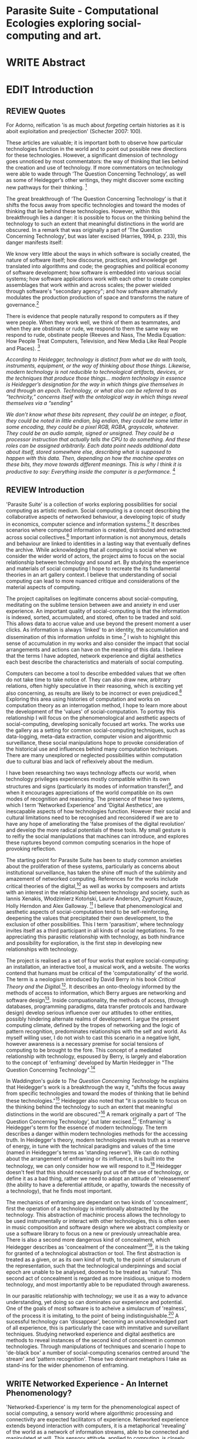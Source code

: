 #+TODO: WRITE EDIT REVIEW | DONE DELETE

* Parasite Suite - Computational Ecologies exploring social-computing and art.

* WRITE Abstract

* EDIT Introduction
** REVIEW Quotes

 For Adorno, reification 'is as much about /forgeting/ certain histories as it is aboit exploitation and preojection' (Schecter 2007: 100).

 These articles are valuable; it is important both to observe how particular technologies function in the world and to point out possible new directions for these technologies. However, a significant dimension of technology goes unnoticed by most commentators: the way of thinking that lies behind the creation and use of technology. If more commentators on technology were able to wade through ‘The Question Concerning Technology’, as well as some of Heidegger’s other writings, they might discover some exciting new pathways for their thinking. [fn:1]

The great breakthrough of ‘The Question Concerning Technology’ is that it shifts the focus away from specific technologies and toward the modes of thinking that lie behind these technologies. However, within this breakthrough lies a danger: it is possible to focus on the thinking behind the technology to such an extent that meaningful distinctions in the world are obscured. In a remark that was originally a part of ‘The Question Concerning Technology’, but was later excised (Harries, 1994, p. 233), this danger manifests itself:

   We know very little about the ways in which software is socially created, the nature of software itself; how discourse, practices, and knowledge get translated into algorithms and code; the geographies and political economy of software development; how software is embedded into various social systems; how software applications work with each other to create complex assemblages that work within and across scales; the power wielded through software's "secondary agency"; and how software alternativly modulates the production production of space and transforms the nature of governance.[fn:2]

   There is evidence that people naturally respond to computers as if they were people. When they work well, we think of them as teammates, and when they are obstinate or rude, we respond to them the same way we respond to rude, obstinate people (Reeves and Nass, The Media Equation: How People Treat Computers, Television, and New Media Like Real People and Places). [fn:3]

   /According to Heidegger, technology is distinct from what we do with tools, instruments, equipment, or the way of thinking about those things. Likewise, modern technology is not reducible to technological artifacts, devices, or the techniques that produce those things... modern technology in essence is Heidegger’s designation for the way in which things give themselves in and through an epoch. Technology, or what also can be referred to as “technicity,” concerns itself with the ontological way in which things reveal themselves via a “sending”/

/We don’t know what these bits represent, they could be an integer, a float, they could be noted in little endian, big endian, they could be some letter in some encoding, they could be a pixel RGB, RGBA, grayscale, whatever. They could be an audio sample, signed or unsigned. They could be a processor instruction that actually tells the CPU to do something. And these roles can be assigned arbitrarily. Each data point needs additional data about itself, stored somewhere else, describing what is supposed to happen with this data. Then, depending on how the machine operates on these bits, they move towards different meanings. This is why I think it is productive to say: Everything inside the computer is a performance./ [fn:4]
** REVIEW Introduction

  'Parasite Suite' is a collection of works exploring possibilities for social computing as artistic medium. Social computing is a concept describing the collaborative aspects of networked behaviour, a developing topic of study in economics, computer science and information systems.[fn:5] It describes scenarios where computed information is created, distributed and extracted across social collectives.[fn:6] Important information is not anonymous, details and behaviour are linked to identities in a lasting way that eventually defines the archive. While acknowledging that all computing is social when we consider the wider world of actors, the project aims to focus on the social relationship between technology and sound art. By studying the experience and materials of social computing I hope to recreate the its fundamental theories in an art gallery context. I believe that understanding of social computing can lead to more nuanced critique and considerations of the material aspects of computing.

  The project capitalises on legitimate concerns about social-computing, meditating on the sublime tension between awe and anxiety in end user experience. An important quality of social-computing is that the information is indexed, sorted, accumulated, and stored, often to be traded and sold. This allows data to accrue value and use beyond the present moment a user clicks. As information is always 'linked' to an identity, the accumulation and dissemination of this information unfolds in time.[fn:7] I wish to highlight this sense of accumulation in my works and also consider the impact that social arrangements and actions can have on the meaning of this data. I believe that the terms I have adopted, network experience and digital aesthetics each best describe the characteristics and materials of social computing.

Computers can become a tool to describe embedded values that we often do not take time to take notice of. They can also draw new, arbitrary relations, often highly speculative in their reasoning, which is exciting yet also concerning, as results are likely to be incorrect or even prejudiced.[fn:8] Exploring this area using histories of computation and works on computation theory as an interrogation method, I hope to learn more about the development of the 'values' of social-computation. To portray this relationship I will focus on the phenomenological and aesthetic aspects of social-computing, developing sonically focused art works.  The works use the gallery as a setting for common social-computing techniques, such as data-logging, meta-data extraction, computer vision and algorithmic surveillance, these social manipulations hope to provoke consideration of the historical use and influences behind many computation techniques. There are many unexplored or neglected possibilities within computation due to cultural bias and lack of reflexively about the medium.

I have been researching two ways technology affects our world, when technology privileges experiences mostly compatible within its own structures and signs (particularly its modes of information transfer)[fn:9], and when it encourages appreciations of the world compatible on its own modes of recognition and reasoning. The presence of these two systems, which I term 'Networked Experience' and 'Digital Aesthetics', are inescapable aspects of how technologies function. However their social and cultural limitations need to be recognised and reconsidered if we are to have any hope of ameliorating the 'false promises of the digital revolution' and develop the more radical potentials of these tools. My small gesture is to reifiy the social manipulations that machines can introduce, and explores these ruptures beyond common computing scenarios in the hope of provoking reflection.

   The starting point for Parasite Suite has been to study common anxieties about the proliferation of these systems, particularly as concerns about institutional surveillance, has taken the shine off much of the sublimity and amazement of networked computing. References for the works include critical theories of the digital,[fn:10] as well as works by composers and artists with an interest in the relationship between technology and society, such as Iannis Xenakis, Włodzimierz Kotoński, Laurie Anderson, Zygmunt Krauze, Holly Herndon and Alex Galloway. [fn:11] I believe that phenomenological and aesthetic aspects of social-computation tend to be self-reinforcing, deepening the values that precipitated their own development, to the exclusion of other possibilities. This I term 'parasitism', where technology invites itself as a third participant in all kinds of social negotiations. To me appreciating this parasitic relationship with technology, as both hindrance and possibility for exploration, is the first step in developing new relationships with technology.

   The project is realised as a set of four works that explore social-computing: an installation, an interactive tool, a musical work, and a website. The works contend that humans must be critical of the 'computationality' of the world. The term is a neologism introduced by David Berry in his book /Critical Theory and the Digital/.[fn:12]. It describes an onto-theology informed by the methods of access to information, which Berry argues are networking and software design[fn:13]. Inside compuationality, the methods of access, (through databases, programming paradigms, data transfer protocols and hardware design) develop serious influence over our attitudes to other entities, possibly hindering alternate realms of development. I argue the present computing climate, defined by the tropes of networking and the logic of pattern recognition, predominates relationships with the self and world. As myself willing user, I do not wish to cast this scenario in a negative light, however awareness is a necessary premise for social tensions of computing to be brought to the fore. This concept of a mediated relationship with technology, espoused by Berry, is largely and elaboration to the concept of 'enframing' developed by Martin Heidegger in "The Question Concerning Technology".[fn:14]

   In Waddington's guide to /The Question Concerning Technology/ he explains that Heidegger's work is a breakthrough the way it, "shifts the focus away from specific technologies and toward the modes of thinking that lie behind these technologies."[fn:15] Heidegger also noted that "it is possible to focus on the thinking behind the technology to such an extent that meaningful distinctions in the world are obscured."[fn:16] A remark originally a part of ‘The Question Concerning Technology’, but later excised.[fn:17] 'Enframing' is Heidegger's term for the essence of modern technology. The term describes a danger within modern technologies methods for the accessing truth. In Heidegger's theory, modern technologies reveals truth as a reserve of energy, in tune with the technical paradigms and values of the time (named in Heidegger's terms as 'standing reserve'). We can do nothing about the arrangement of enframing or its influence, it is built into the technology, we can only consider how we will respond to it.[fn:18]  Heidegger doesn't feel that this should necessarily put us off the use of technology, or define it as a bad thing, rather we need to adopt an attitude of 'releasement' (the ability to have a deferential attitude, or apathy, towards the necessity of a technology), that he finds most important.

   The mechanics of enframing are dependant on two kinds of 'concealment', first the operation of a technology is intentionally abstracted by the technology. This abstraction of machinic process allows the technology to be used instrumentally or interact with other technologies, this is often seen in music composition and software design where we abstract complexity or use a software library to focus on a new or previously unreachable area. There is also a second more dangerous kind of concealment, which Heidegger describes as 'concealment of the concealment'[fn:19], it is the taking for granted of a technological abstraction or tool. The first abstraction is treated as a given, or as its own kind of truth, to the point of simulacrum of the representation, such that the technological underpinnings and social epoch are unable to be analysed, doomed to be treated as 'natural'. This second act of concealment is regarded as more insidious, unique to modern technology, and most importantly able to be repudiated through awareness.

     In our parasitic relationship with technology; we use it as a way to advance understanding, yet doing so can dominates our experience and potential. One of the goals of most software is to acheive a simulacrum of 'realness', of the process it is imitating, to the point of being indistinguishable.[fn:16] A sucessful technology can 'dissappear', becoming an unacknowledged part of all experience, this is particularly the case with immitative and surveillant techniques. Studying networked experience and digital aesthetics are methods to reveal instances of the second kind of concelment in common technologies. Through manipulations of techniques and scenario I hope to 'de-black box' a number of social-computing scenarios centred around 'the stream' and 'pattern recognition'. These two dominant metaphors I take as stand-ins for the wider phenomenon of enframing.

** WRITE Networked Experience - An Internet Phenomenology?

   'Networked-Experience' is my term for the phenomenological aspect of social computing, a sensory world where algorithmic processing and connectivity are expected facilitators of experience. Networked experience extends beyond interaction with computers, it is a metaphorical 'revealing' of the world as a network of information streams, able to be connected and manipulated at will. This sensory attitude, applied to computing, is closely associated with cybernetics, as shown in Eden Medina's study of early attemps art providing experiece of the economy as a nervous system in Peron's Chile.[fn:21] The network experience is often a flawed fantasy of the eternal present, where the individual instinctually responds to events in a consumerist haze. However there are wider possbilities, such as those that were the original intention of the Cybersyn network to provide multi-faceted levels of experience and direction, with attempts to emulate cognitive, self-sustaining and pre-emptive modes within the different levels of the cybernetic organisaiton. I wish to argue that it is not the mechanics so much as the purpose for the use of these tools that is lacking.

   Still it is the experience of the 'stream', that is the defining characterstics of the social-computing experience. A 'stream', shorthand for 'streaming-media', refers to the method of delivery of the medium. It is this technique of delivery that enforms the type of enframing the high speed network encourages. That is one in which the paradigmatic metaphors are 'real-time', and 'flow', both metaphors that think of the digital as moving with trajectories and velocities. It is a process of 'exhaustion', where a resource is divided into chunks, delivered in unpredictable order, recieived and reassembled. A post-fordist, 'just in time' re-assembly of digital assets. Berry terms it 'streaming forth', where the demand placed on the world is that of constant data generation and collection, rather than the challenge-response model of Heidegger. This  mode of experience isn't dependant on any kind of technology or state of development, it is possible to create a these kind of experiences entirely with a set of human relations. This was the case with Cyber-Syn, which created cybernetic systems, modeled on the human nervous system, by and large without computers.[fn:22] Streaming describes the manner of access to resources, when it enframes us we expect the methods of access for streaming to apply in all our relations.

   'Streaming' tends to engage in concealment of resources, transport mechanisms and ironically, other users. This can be seen in the somewhat humerous technologies such as 'The twitter sort,'[fn:57] and the word processor soylent ('The word processor with people inside.'), where users of distributed micro-labour systems such as Amazon's Mechanical Turk perform word processing operations.' However rather than rejecting the phenomenon (which I feel is impossible) I'm more interested in what open to social manipulation when this kind of thinking is in use. The easiest way to decide what elements to focus on are to look at the concealments that a technology makes. Firstly I think that accumulation and memory are the first to be ignored in a users attitude, as are the material needs of a technology. The best tools I think to draw out the grain of networked experience, are to firstly create one, and then to start recording and computing the data from history, logs and databases. Much as the providers of services such as Facebook and Twitter do. Alogrithmic processing is made to seem  transparent, direct, and natural, as if a staggering logistical effort isn't taking place every time I make a google search. This sense of effortless computation is often acieved by careful user-interface choices.

   The experience of real-time systems often makes information seem like a vector (or stream ) with a velocity and direction, and one that can be acessed by turning on a tap and directing the flow. The metaphors of streaming make other objects, seem like real time streams of information, broken into chunks and waitign for acknowledgement. This can be seen in paradigms in computer programming [fn:23], that emphasise the metaphor of piping, whereby modules are connected to trasfer an awaited stream of information. It is as much a response to the challenges of dealing with a new paradigm for the delivery of information an application of a metaphor that was already in peoples minds. Berrys's term for this type of experience is 'streaming-forth', as the network  becomes the characteristic mode-of-revealing of nature. 'Streaming-forth' is an expectaton for entities to reveal themselves in terms derived from meatphors about computation.

 This leads to famous phrases that seem typical of the present such as "all you need is data", where data is associated with wisdom (and perhaps even love) [fn:24]. However these data streams also have trajectories, and sources, controlled by physical infrastructure and logistics, controlled by powerful entities, much like a city council or water company. Perhaps the best example of the manner in which streaming-beings, as the model for humans to act as is seen is in the expectatons placed on workers in labour relations. Likewise people also begin to see themseles in terms of being 'streaming-beings', both in terms of producing a multitude of real-time information based on behavior (often used for surveillance and interaction studies). Also we are seen as responding in real time to demands placed on us, as seen in 'zero-hour contracts' that call for workers to dynamically respond to changing work hours (rather than beng called upon as with previous contract based systems). What I am particlarly interested in is mutual real-time meaning making between multiple particpants or kinds of actors.

** WRITE Digital Aesthetics - Computational Ontology

   In contrast to the immediate aspects of networked experience, digital aesthetics are the lingering effects of social computing on reasoning and judgement.

 This can be seen in aesthetic trends influenced from computer useage that have a common ancestry in the values and methds that are used to determine its output. As these values are 'enframed', there is feedback into the network system.

 At present, digital aesthetics are often describes under the bunner of 'pattern aesthetics'[fn:25], of 'the new aesthetic'[fn:26], as they represent a kind of rupture of the virtual and its logics into the real world. =Give Examples= However I wish to argue that this kind of knowledge system that machines are introducing has always been in existence, despite its renewed prominance =Give Examples=. the key aspect of digital aesthetics is idnetified by Berry as having 'abductive reasoning' as its logical modus operandi.

 According to Berry, " computers classify according to the patterns which have already been programmed within them. Thus patterns serve to create a language, a /pattern language/, which is a set of classificatory means fo the identification of the type of thing an object presentented to the computer is. not the particular object, but the abstract calass of the object and therefore the abstract properties and understandings that are pre-coded intot he computer and provide the bass of comprehension".

   Computational ontology is an ordering of the based on distinction or  abductive reasoning.

Also described as process of 'distinction' by Galloway in 'Against the digital'.

Similarly to neetworked experience, computational aesthetics were able to be seen well before the advent of personal computers, it is only now that they are ubiquitios and hard to notice however, as with a 'good' photoshop touchup.

Example
"Under capitalism, cosnnsciousness is shaped and moulded within the frame of identity framing, that is, 'the subsumtion of all particular objects under general definitions and/or unitary systems of concepts" (Held 1997: 202)

 As a result, the particular is usually disllved into the universal. Today the unitary systems of concepts is supplied by comuputation, and more specifically by the computational categories and total system of computationality, which is increasingly manifested in a meiated 'new' supplied by real time streams.

While networked experience determines our mode of identification and engagement, I beleive that it is computational 'patterning', that has been adopted as our paradigm of what an experience should 'feel' like. It is a paradigm, goal and aesthetic system based on the implementation of the best pattern recognition system currently available to us, abductive reasoning.

 Abductive reasoning is a an approach to reasoning, ubiquitous in its use in software engineering. It is most often used when trying to make judgements working with 'fuzzy' or flawed data sets and can be contrasted with deductive (logic, proof-based) and inductive (probable, evidence based) reasoning. It is the 'fuzziest' kind of reasoning, somewhat akin to a 'best guess'. Abductive reasoning attempts to guess based on the information at hand, refining the set of best guesses as the quality improves or amount of data accumulates. one of the most well known examples included predictive text, other more complex examples have been shown by the google corperation, such as autocomplete suggestions[fn:27], early work on abductive resoning in computers was highly focussed on artificial intelligence[fn:28].

/this frantic disorientation uderneath the surface is therefor insulated from the user, who is provided with an interactional surface that can be familiar, skeudomorphic, representational, metonymic, flat, figurative or extremely simplistic and domestic./


Computationality is a form of communication, it only possible to acheive packet based communication through abductive reasoning and networked metaphors. Computation also allows for new combinations of public/private crossover.


 The resulting experience can be described as a 'pattern language'. A 'pattern language' is something that we can be aware of, but whose methods tries to make itself 'transparent' to us. this appeal to transparency goes beyond the user interface level into all manner of abstractions at all levels of coded space: interfaces, application programming interfaces(apis), objects, macros, function composition, integrated circuits, all exist as abstractions that can make an processes result seem more natural when they hide away complexity. these toos are crucial for managing all of my projects, however the cumulative effect of these tools, often appears as a kind of 'magic' to the person using the tool to prepare an experience, and as a kind of faux 'natural' to the end user, who is intended to be none the wiser.

*************** pattern example
#+begin_src javascript
// sensor inputs, mouse cursor postition, page location,

#+end_src
*************** end

   for example, if i was to write a program that could recognise a pattern, say that you were reading this paragraph. i would first have to consier /how/ you were reading the text, both the phsysical device and medium. for instance in a book, on  a tablet or mobile device or on a computer
 in preparing to construct the algorithm i would consider what sensory inputs i have available, then design a solution
 and intention to read the paragraph that you are currently reading. a program might consist of a tracking of the



'computationality' can then be experienced as a combination of computer processing and networking capabilty that embody a particular aesthetic and mode of experience for those that interact with the works [fn:29]. the particulars of the experience and aesthetic of 'computationality' has been specifically collected and outlined by others[fn:30] but i loosely define it as the experiencne of a real world decision that seems influenced or larely determined by by what would be appropriate for the algorithmic sensibilities of a machine rather than a human sense of design aesthetic. the manner in which this is realised

     a particular aspect of the 'computational' i have focussed on is the felt sense that a machine can be treated as a participant and social actor rather than a tool.

*** edit
  an ontological shift towards sympathy for the machnines 'algorithmic' methods of understanding, mediating our own notions of beauty. the projects are intended to be open ended, generative and participatory, blurring lines between artist and audience. a key goal of the works is for proamming choices to affect dramatic shifts in  social roles and duties for participants. the concept is to place emphasis on the notion that a generalised  machine can constructed equally be a machine gun or a vacuum cleaner, or a collaborator or spy. despite the outward presentation of a work or adoption of controversial digital 'features' such as data mining or monitoring,  technological systems are much more than hardware and code, they represent a,"'seamless web' of social, institutional and technological relationships.'"(122)it is the the heirachies and logistics of society that  play a crucial role in determining the material formation of a work[fn:31].

    the conceptual inspiration for these works is drawn from histories of early computing, the philosophical influence of early digital design, and cybernetic thought [fn:32], as well as philosophical works about technology and communication. [fn:33] specific models and refereences for the works are outlined later in their descriptions and documentation. in general, it is the history of cultural metaphors about computation, as well as studies of  technological opportunities that never materialised or fell to the wayside, that have helped me to explore other possibilieties for social interaction in computing.[fn:34] by exploring these topics we can see interesting possibilities for restructuring networked engagements with machines. i wish to argue, as has been shown by eden medina in her study of some of the rudimentary techniques explored by the cyberneticians of the cybersyn project in allende's chile, that it is not realtime communication of high tech computing that determines the sense of a 'networked experience', rather it is the idea of bi-directional streams of information that are being responded to. this idea is central in much of cybernetic organisational theory, and informs a wide range of practices today. one which i use extensively is the 'streams' programming technique, one that is prevalent in an extensive number of web programs at the moments.[fn:35]

*************** write go on more about audio
 in particular i have focused on the act of surveillance, a term that i am trying to explore beyond of its pejorative sense. exploring the  term surveillance has allowed me to consider the thin line between social engagement and intelligence collection. particularly when considering the perspective of a machine, it can be difficult to differentiate between methods that might enable new kinds of engagement and those that might alienate. in parasite one i have tried to design a surveilance model that offers two-way methods of remote listening by exploitng aspects of audio
*************** end

this term surveilance represents a useful union point between the machine and network, and implies a model of engagement based up monitoring and responding to interactions in a dynamic manner. for my studies it has come to represent a point of coalescence between the anxieties of today and an area of early study in the field of cybernetics. particularly in the early era of computing, and similar to speculation about the possible uses of the phonograph[fn:36], cyberneticians were wildly imagining what a computer would be useful for. certain unexpected innovations such as email also totally changed the field.

"e-mail emerged in 1971 when users began experimenting with ways of sending electronic messages from one networked computer to another. in her study of the internet's origins, janet abbate writes that e-mail "remade" the arpanet system and caused it to be see 'not as a computer system but rather as a communication sytem.'(ref.82) 1.[fn:37]

it is my belief that the notion of the usefulness for the computer in exploring musical, social and political possibilities can often be surprisingly limited. the key area of limitation i wish to explore is in the area of networked interaction between multiple agents. the key theme is essentially how the 'social' can be introduced into artistic and compositional practice.

the notion of the responsive surveillant, who may take on any biological or material form, is one of the cornerstone ideas of the field of cybernetics. we can see this biologically influenced notion otherwise known as a feedback system everywhere from the thermostat to many of the software 'daemons' of computers that operate in the backhand of unix based computers.[fn:38]

in these early experiments with the idea of 'what a compute should be', we can see the possibilities and disappointments of concepts such as like 'socialist computing', and efforts to radically reconsider the function of the computer when it is relevant to the culture and philosophy of disparate groups.

artistically a reconsideration of the manner in which we interact with computers and each other under the banner of surveillance also represents a sincere attempt to portray some of the radical possibilities of computer art when it embraces its lineage and explores the anxieties of the present.

these three areas: the philosophies of how machinic interactions have coalesced into one commonly accepted into a common form, a look at unexplored possibilities and under-emphasised potentials in the present, and a search for how to revive those alternative futures, each represent the three strands of artistic research in the project.

i have attempted to unify these into four project.

it is a kind of consideration of the discrete and quantifiable that happens when we begin to employ a kind of empathy toward a machinic perspective.
*** edit
**** p1.
'immateriality of software[fn:39]'
describes it as a /super-medium/ that unifies other forms,  (tv/film/radio/print), rather than containing them it reforms and reshapes them into a "new unitary form"[fn:40] "this super-medium acts as both a mediatingn and structuring frame that we must understand through its instantiation under particular physical constraints" - rejecting the immateriality of software. analysisng the doing, platform studies.

the terms 'softwarized society' coined by dacid berry [fn:41] encapsulates what i see as the outcome of networked experience and computational aesthetics. the term describes the impuct of computers on culture as both metaphor and (an often transparent) medium. {such as?} as technology inculcates itself we are indanger of forgetting how entangled with computer code we really are, it would be hard for me to think of any aspect of my daily life that isn't entangled within the world of software code, living within a nation dependant on software, and using it to write this exegesis. software is part of the narrative of our lives, and yet often overlooked. fuller (2006) notes, "in a sense, all intellecual work is now 'software study', in that the software provides its media and its context..." berry encourages us to think about the "structure of feeling[fn:42]"  and methods of usefulness permitted by code. noting that technology is a cultural metaphor as well as lexical and physical object. these varied cultural thoughts about technology in relation to the self and society inform practice and engagement with tools as well as wider social and economic relations. to the extent that berry believes the metaphors of software in particular, to form a 'plane of immanance' that shapes relations[fn:43].
*** write

by treating projects as socio-technical assemblages, connected to "broader networks of social relations and institutional ensembles"[fn:44]. i plan to
use technology as its own medium to consider the role of technologies. the intent is not to reject or provocate but to describe origins of human anxiety about the digitization of our world [fn:45].

as the context of the work is on social uses of technology, particul the manner in which  actors roles this can be manipulated within these, research for this project has involved histories of the social in computing. within these histories, didactic and utopian attitudes to technology are rife, particularly in studying the histories of cybernetics, early personal-computing and 'socialist'-computing [fn:46].

however they it has tended to become apparent that the hopes and dreams of people like stafford beer and stewart brand are products of their of their time, in which the possibilities of new tools empowering users to create new worlds did seem real. this utopian bent make for interesting parellels with modern composers such as stochasen and xenakis, who exhibited similar attitudes about technology [fn:47].

it is this tension between the utopian attitudes of the past and some of the anxieites of the present. all of which belie the use of the same kinds of tchnology, which i wish to explore in these workds. my hypothesis is that there is a way through this, that within some of the most pervasively distressing manipulations of technology by governmet agencies and coverty actors[fn:48], there are techniques to reconsider the uses of technology once again if we look to some of these abandoned histories of computing.

*************** write para on theory
*************** end

with the hope to point out some of the heirachies and possbilities bestowed on different actors given certain combinations. the emphasis is on the social and collaborative aspects that are possbile, with their attendant possibilities for exploitation, re-working and misuse both creative and destructive.

one particuular kind of technological assemblage that is commonly known to provoke feelings of anxiety about the digital, is techniques of surveillance[fn:49]  , can have their heirachies and processes changed to give power to new actors and outcomes.

these projects, which try to take the same materials and processes of the anxiety inducing technologies in question are somewhat foregone in their conclusion that is often the heightened ability of established heirachies and actors to utilise these tools for ill will rather than the technic itself.

in my attempt to consider the design and implementation of tools like computer vision, real-time communication and data-colleciton, i have often found that the design and user experience as a developer is often imprinted with the culture and expectations of the teams that assembled the foundations of these tools[fn:50]. in a sense i have discovered  a source for my own anxiety in a consciousness of the kind of corporate cultures values embedded in the design of systems. my response to this has been to try and configure atypical user interfaces and methods of engagement, such as avoiding teh user metaphor of a person sitting at a computer terminal with keyboard and mouse, and trying to treat sound as a first-class user interaction medium[fn:51].


in this sense the work is inspired by coucpets such as 'sousveillance'[fn:52] where a technology is leveled against an oppressor rather than the opposite. in my course of exploring how to 'turn the tables' however, i have also found that it is often the composition of technologies and the relationships that their design encourages[fn:53], that require the formulation of organic and locally specific technologies that offer solutions more relevant in my case for an artistically inpired, more affecting outcome, and on a general level benefit participants.

*** todo quote about subroutines and influence on programming[fn:54].


however the process by which i developed this project was not from a carefully chosen theme, but rather a methodoology where i have sought to describe some of the 'back boxes' of communications that i interact with on a daily basis. my methodology for investigating something like data-collection, monitoring and signal intelligence is derived from creating a project that mimics a small subset of these behaviors in an uncommon context, and then noting the processes that are fundamental to the existence of the 'machine'. this method involves treating the world in a manner very simlar to the concept of a 'function', otherwise known as a subroutine in computer programming. in some way i am attempting to import concepts from a pradigm in computer programming, 'functional programming'

many interesting things can be said about

. it just so happens that when i consider some of the inherant qualities of the manner in which i would conduct myself, even in moments that i step away from a 'screen', the encounters of my life are all deeply network driven. one of the discoveries of early computing i sthat computational speed makes vastly wider and new kinds of networks possible.[fn:55]
pattern aesthetic-


|--------------------+-----------------------------+---------------------------|
|                    | technicity                  | computationality          |
|                    | (modern technology)         | (postmodern technology)   |
|--------------------+-----------------------------+---------------------------|
| mode of revealing  | challenging-forth (gestell) | streaming-forth           |
|--------------------+-----------------------------+---------------------------|
| paradigmatic       | technical devices,          | computational devices     |
| equipment          | machines                    | computers, processors.    |
|--------------------+-----------------------------+---------------------------|
| goals (projects)   | 1. unlocking                | 1. trajectories           |
|                    | transforming                | processng info            |
|                    | storing                     | algorithmic trans         |
|                    | distributing                | (aggregation, reduction   |
|                    | switching about             | calculation) as           |
|                    | standing reseve             | /data reserve/            |
|                    | 2.efficiency                | 2. computability          |
|--------------------+-----------------------------+---------------------------|
| identities (roles) | ordered beings              | streaming beings          |
|--------------------+-----------------------------+---------------------------|
| paradigmatic       | *engineer* time motion      | *design* info theory      |
| epistem            | studies, method-time        | graph theory              |
|                    | measurement (mtm)           | data viz                  |
|                    | instrument rationality      | communicative rationality |
|--------------------+-----------------------------+---------------------------|
** EDIT Historical Studies

similarly to the cyberneticians, counterculturaliststs and techno-utopians, i wish to explore the interaction of sytems and tools and how the relate.
it has also at times offered a challenge to the

it is my argument that aspects of thinking about how computers should be used in art and music are limited by ideological constraints on the kinds of interaction that can be permitted.

the lineage of the the 'california ideology' on interaction with computers today seems to enforce the idea of engagement witha  computer being focused on having one operator, holding tight deterministic control over one program utilising an acceptable set of input and output techniques.

however rather than attempting to completely divorce myself from this lineage or propose my own utopia. i wish to make a study of these forces of technoligical ideology and incorperate it into my artworks. by blending representations of the problematic lineage and present state of paranoia with other utopian visions of computing that never quite made it. as well as some of my own ideas about what might be possible in the realm of collaborative experience and new and experimental engagement with machines, others and ourselves. i hope to reintroduce political ideas into the discussion of technology by reintroducing the social and political into the musical and technological landscape.

i argue that there is a link between some aspects of the transhumanism which has influenced much of technological design and desires of transcendence in 20th century music compoers such as john cage that has emphaised transcendce at he expese of 'silencing the social' in the wods of douglas kahn. it is not my wish to decry these works, rather to celebrate and reconsider them in the context of today where we are never sure if we are too connected and being surveilled, or too alone and alienated. instead by seeking o re-empahises teh socaial, collaboratvie aspects of that is already there instead by seeking o re-empahises teh socaial, collaboratvie aspects of that is already there.


as this project, determined in looking at 'possibilities', has a somewhat futuristic bent. i have elected to be somewhat wary of the degree to whih i cast the future in the mod eof my own emplacement. this circular inevitablility of conditioning my works into a kind of 'future-present' is somewhat inescapable. however in an attempt to mitigate this i have tried to take inspiriations for my work from other 'failed utopias' as much as the one i currently reside in.

in looking to early expectations and the failed dreams or unexplored possibilities of early omputer history, particulary notions of socialist computing, artificial intellignece, cybernetic surveilland and hippie counterculture, along with the ideas of modernist music composer such as xenakis, berio and stochausen, who all had similar utopian notions about the future of both society and their art.

the cybersyn surveillance project of allende's chile, the cybernetic counterculture of 1960's san franciso and

i have instead looked at other failed utopias. since this work is a study in the effects of networking and computation.

exploring some of their neglected meanings and history of terms and contrasting that with where the emphasis of specific definition lies today is a key part of the work. by looking at the complete history and meaning of terms, particularly alternate meanings, i feel we can begin to excavate other possibilities, possibilities that were always available but feel cut off from now.

for example, the word computer has a been on a historical journey from meaning a human being that makes calculations, to a device facilitation calculation. however even the interesting parts of that statement miss some of the socio-cultural aspects of what a being a computer means.

for instance that computers were once large teams of people used in warfare to calculate distances, supplies and give reckonings for artillery. or that later computers became numerical analysts, a job that was generally gendered to be for women, and teams of women were given the task of managing early machine-based computers. (hmm prob not necessary, incl. refs).

how to portray this rich and often conflicted history in a word is a difficult task. we see that  a key role for the artist can be excavating meaning. looking that the meanings that have been applied over the years and following a common task in critical theory, asking why certain aspects have traditionally been ignore, or taken as a given. because of this, to begin my process i have given in depth listings of the meaning of key terms for the suite of works.  a dictionary definition offer a reflection on the range of meaning and the suggest links to the history of what are seen as ‘modern’ terms. i am seeking to try and combine and undermine these terms to try and understand my own position.

** WRITE 'Streaming-forth' and Time based Art
    if installation is not a processional peice, w/ beginning and end, where does that situate sound? digital influence. is adaptive/ generative sound still time based? is it more real time and responsive?

* WRITE Parasite One
** Summary - Inspiration for Work.

The work is focussed around exploring the idiosyncrasies of networked real time communication in the context of a sound art tradition.

The principal sources of inspiration are a re-interpretation of John Cage’s Imaginary Landscape Number 5 (link). My re-imagined take on the work is also inspired by the oblique networking system of the video game Dark Souls (link appendix), as well as the ‘giant’ piano featured in toy store sequences from the movies Big(link) and Lethal Weapon(link).

The initial version of this installation takes place on a staircase with eight stairs. Each stair has a simple floor trigger underneath and adjacent light source to light up a user's feet when they activate a stair.

Each time the program is run that controls the stairs is initialised the stairs are given a sample to continuously loop from a randomly chosen collection of audio files on the installation computer (link to script for sample picker) to act as its streams.
Under the staircase is a speaker playing eight pre-arranged ‘streams’ of sampled information, the volume of each stream, corresponding to stair, is controlled by the floor triggers.

There is also a website for the installation where users can log on to observe and listen to the installation. Access to the website also offers users two pieces of added functionality. After allowing access to users microphone and camera, they can now trigger staircase responses remotely by hovering over a box representing each stream. However by participating in this manner the user becomes part of the installation, the sounds of their microphone stream replace those of one of the stairs in the installation for as long as they are visiting the site.

Realisations
(Video)

Implications

The work attempts to deal with some of the major themes of the collection of works. Namely by looking at surveillance and the idea of ‘engagement’ with the surveyor. The work attempts to press the

Experience

The observed experience is markedly different for the two kinds of participants in the installation as they assume different roles, In-situ visitors are usually at first surprised by the manner of the

** Technical Outline
*** Intro
The installation parasite is a work that occupies a staircase, using 8 floor panel sensors constructed from conductive material and plastic to form large ‘buttons’. These ‘buttons’ are placed under pieces of carpet and wired to an arduino microcontroller communicating with a small desktop computer.

The computer is set to transmit sound within the space using the audio capabilities of html5’s javascript application programming interfaces (APIs) and the microcontroller messaging and web serving capabilities of the node.js server side javascript language.

What is immediately obvious to the participant is that the computer is set to send messages to turn on 12 volt LED strips attached above the stairs, these light up as participants stand on the floor sensors. The computer is also outputting 8 muted streams of audio, a corresponding stream also having its volume increased also when a user stand upon a floor sensor. A the top stairs visible to those ascending there is a handwritten universal resource locator (URL)
directing those who are interested to visit a web page (currently: www.parasite.ngrok.com
(diagram of installation)

all source code available at https://github.com/brookemitchell/parasiteChat

*** Physical Computing - Arduino Circuit

In the spirit of ongoing development, the circuit constructed is simple enough to understand and designed to emphasise direct user input with highly responsive feedback prioritised above consistency of user experience. Sensors are expected to  register input instantly, resulting in the ability for the user to trigger results multiple times simultaneously by adjusting the weighting of their feet or coerce buttons into a ‘stuck’ state by carefully removing weight off the floor panel. These kinds of user ‘hacks’ and edge cases are encouraged as part of the art work rather than erased by attempts to enforce  total consistency of user interaction.

(img – circuit diagram)

The floor sensors that serve as basic buttons are connected to eight digital inputs on the arduino, using the internal pins of each pin to serve as pull up resistors and create a typical ‘button’ input circuit. To control the lighting eight digital outputs send 5v control voltage signals to eight N-Channel MOSFETs (link). The MOSFET transistors have 12v voltage provided by a separate power rail that is gated by the MOSFET, as controlled from the arduino, a  a corresponding LED strip can be illuminated whenever 5v control voltage is sent from one of the digital out pins.

The firmware of the Arduino is then uploaded with the Standard Firmata microcontroller library (link), which allows for the microcontroller to interpret midi messages over serial.

(Communications Diagram)

*** Server side programming - node.js: express, logfmt, johnny-five and socket.io

The server, a small computer connected to the microcontroller, manages the major communication aspects of the installation, those being communication with the arduino, handling html web page requests and bi-directional webSocket communication with users once the page is sent. These three aspects are each handled within the node.js server-side javascript language by three module libraries,  johnny-five (microcontroller messaging), express(serving dynamically generated web-pages) and socket.io (webSockets management). In addition to this a small logging system is used to store user behaviour for later analysis and a database and archiving system exist to store user messages and video archives.

*** Johnny-Five (link)

The Johnny-Five library allows node.js to communicate with the Microcontroller by sending midi messages over the serial bus to the arduino. The requirements for the arduino in this instance are to register any floor sensor button presses, log them and then send an ‘on’ message to the 12v LED strip corresponding to the panel. The second requirement is to also send this message on to the webSocket management system, to be broadcast to all users. The final requirement is to also receive any messages from webSockets that direct the microcontroller to turn its LEDs on and do so. This third requirement enables the arduino to receive messages from remote participants, in this case so that visitors to the web page can control the installations light and sound by hovering over different buttons, simulating in-person participation.

(img 10 liner johnny-five code snippet)

*** express

Users who visit a web page a served a web page from the installations computer. This page contains the current user numbers of the chat room as well as the necessary authentication tokens for them to use the video chat. To provide the dynamic content the express middleware generates the html necessary. In this case the process is relatively simple, with the content being a  largely static page augmented with dynamically generated user tokens and statistics, as well as the last ten chat messages as retrieved from the database.

*** socket.io (link)

The socket.io library manages webSockets providing a more manageable abstraction for dealing with aschronous realtime messages. As the name implies, the library forms the core of the input/output messaging system of the installation by relaying messages in real time between disparate users and the server. The library can therefore manage all aspects of the chat application and user hover actions. Keeping track of users and their states and broadcasting these messages to all participants as well as broadcasting button triggers on the stairs to all website users.

*** Logging

A simple but key aspect is the ability to accurately log events for later analysis and compositional practice.. In this case a user logging on hovering over of standing on a  step are all given a date and time stamp then logged to a text file. Further user monitoring is handled on the client side by cloud based services firebase.io (link) and openTok (link).

*** Database & Archiving

Chat messages are logged to the cloud base fiebse service as they are received. This provides a complete text archive of all messages that can be acessed using an api from anywhere. Allowing the server to send clients the last ten messages to provide context and possibilities for analysis of the data to inform compositions. Similarly the server-side aspects of the openTok real-time-communication for video library offer a convenient way to archive video chat usage, which is then uploaded to a cloud-based storage instance provided by providers such as microsoft azure or any cloud provider that is currently offering discount cloud computing such as amazon ec2.

*** Client Side Web Programming - Chat, Video and Web Audio


The web server provides two web pages, one outwardly facing root of the web site, which serves the main client side application, a chat room with real time audio/video communication. The second page (henceforth referred to as the ‘host’ page) is served is at  an undisclosed url that provides audio functionality for the staircase and intended only for use in a scenario where a computer is connected to a webcam, speakers and microphone, although the possibilities of ‘hacking’ the host page is left open due to its publicly accessible address.

The ‘host’ page is primarily designed to contain a web audio API ‘audiocontext’ (link to appendix describing web audio api) that is controlled by webSocket messages to turn gain nodes on and off, a buffer and gain node corresponding to each step. This buffer initially contains a long (8 minutes or more) field recording. As users step on floor sensors or web client users hover over a set of 8 boxes , the corresponding gain node of a stair is un-muted.

For further explanation of the webAudio API system please see appendix 1.

(webAudio context diagram of internal signal flow)

The ‘host’ pages user functionality is minimal and specifically designed around the needs of the installation, providing appropriate responses to websocket messages by raising the gain of audio streams if told to by the server or another client. Despite the possibility of

(Video of ‘host’ page demo showing gain being added on step or user hover)

* WRITE Parasite Two

* WRITE Parasite Three

* WRITE Parasite Four

* WRITE Conclusions

  Question of even presenting the material. Is digital art a 'performance', I would argue it is, and that there is a neglected temporality.

  Danger is in emphasising mastry over and about understanding. How over why. Computers are always social.

  Technology as more medium than instrument, instrumental thinking as problematic.
is particular association is identified in “The Question Concerning Technology,” where Heidegger says that as long as we perceive “technology as an instrument, we
remain held fast in the will to master it.”9 A similar theme is taken up and examined by Heidegger in What is Called Thinking?10 Within this text, Heidegger pronounces that Nietzsche’s overman
represents the embodiment of pure technological being, insofar as the overman’s will is a will that
strives to dominate and master anything that is other.11 Heidegger feels that the overman is not an anomalous phenomenon in the modern technological age. All those who live under the sway of modern technology have to confront this reality. Within the periphery of the epoch of modern
technology, “the only thing we have left is purely technological relationships.”12

  The end goal is the hope tat users will envisage teh ways in which existing social engagements can be 're-tooled'. The 'hack' of technology is often not highly technical, instead it is a re-visioning of what a technology could be useful for.

communications technology and musical practice hold much in the way of a common history, converging and

the following works are a study in the relationship and possibilities in the spaces between communication technology and artistic practice.

on a personal level one piece of anecdotal evidence that i have noticed is the large number of programmers and ict (informatin communicatons technolgy) workers that are musicians, composers or disc.

The other piece of anecdotal evidence is the predisposition for composers toward computer programming and electronics.


* WRITE Extra Notes

*** Look at study on Links

jockeys[fn:56].
*** WRITE Graph of structure of Computationality

Networked Experience() ->
Abductive Aesthetics() ->
= Computationality ()
both combine into set of qualities

(Berry on Twitter [p. 76])As a form of computational media that is highly social, it presents an interesting case study in relation to our public/private experiences of communication through a computational platform.

   In this respect human relationships with technology occupy a somewhat vexed space, with technology seen as both 'means to an end', a tool of progress or improvement, yet perhaps more importantly technology is also a medium through which we experience the world.

* Footnotes

[fn:1] Waddington 576-577

[fn:2] (Kitchin 2011: 946)

[fn:3] Think python p. 7

[fn:4] DEFINITION NOT FOUND: fn:4

[fn:5] Wikipedia social computing https://en.wikipedia.org/wiki/Social_computing

[fn:6] From "Social Computing", introduction to Social Computing special edition of the Communications of the ACM, edited by Douglas Schuler, Volume 37 , Issue 1 (January 1994), Pages: 28 - 108

[fn:7] From "Social Computing", introduction to Social Computing special edition of the Communications of the ACM, edited by Douglas Schuler, Volume 37 , Issue 1 (January 1994), Pages: 28 - 108

[fn:8] http://www.slate.com/articles/technology/bitwise/2015/01/black_box_society_by_frank_pasquale_a_chilling_vision_of_how_big_data_has.html

[fn:9] Paper on organisation structure affecting software design

[fn:10] Theories of the Digital

[fn:11] Put refs for all tehse people here

[fn:12] 'Critical Theory and the Digital'

[fn:13] Heidegger notes in /Being and Time/ that the priveleging of the present has a *parasitic* relationship with the concept of time. This could be extended.

[fn:14] heidegger qct

[fn:15] Waddington 577

[fn:16] Waddington 577

[fn:17] (Harries, 1994, p. 233) IN Waddinton 577

[fn:18] Enframing Heidegger p.2

[fn:19] Second ceoncealment Heidgger

[fn:20] description of links between software and constructionism

[fn:21] Cybernetic Revolutionaries

[fn:22] ref to dependdence on human actors in cybersyn

[fn:23] Streams Programming Languages

[fn:24] All yOu need is data DTD

[fn:25] Pattern Aesthetics

[fn:26] the new Aesthetics

[fn:27] google autocomplete suggestions description link

[fn:28] link between abductive reasoning and ai.

[fn:29] link to uses of term

[fn:30] link to new aesthetic site / files

[fn:31] idea inspired by frocki's first film.

[fn:32] link to weiner

[fn:33] link de landa, berry.

[fn:34] idea taken from the talk,"the web that wasn't" )[[webthatwasnt][twtw]]

[fn:35] link to deetails on javascript streams

[fn:36] article about uses of early phonograph

[fn:37] edina 64

[fn:38] whats a daemon yo.

[fn:39] berry 10

[fn:40] berry 10

[fn:41] softwareised society, link opening of phil of software on dependance on software for survival. berry p.

[fn:42] berry, p. 6.

[fn:43] berry and deleuze, p. 18.

[fn:44] berry p.62

[fn:45] software is eating the

[fn:46] link to treer main history book / topics

[fn:47] stoch to xenakis quote

[fn:48] link five eyes surveillance

[fn:49] def of

[fn:50] link to classic essay about design of saftware informed

[fn:51] any links to this? there was a bit from deland

[fn:52] sousveilance

[fn:53] foucoult link, design of software and oppression

[fn:54] functions in programming.

[fn:55] computers and society

[fn:56] u[fn:4] http://rhizome.org/editorial/2014/oct/22/big-data-little-narration/

[fn:57] Twitter Sort
